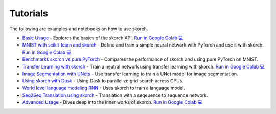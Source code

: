 =========
Tutorials
=========
.. _tutorials:

The following are examples and notebooks on how to use skorch.

* `Basic Usage <https://nbviewer.jupyter.org/github/skorch-dev/skorch/blob/master/notebooks/Basic_Usage.ipynb>`_ - Explores the basics of the skorch API. `Run in Google Colab 💻 <https://colab.research.google.com/github/skorch-dev/skorch/blob/master/notebooks/Basic_Usage.ipynb>`_

* `MNIST with scikit-learn and skorch <https://github.com/skorch-dev/skorch/blob/master/notebooks/MNIST.ipynb>`_ - Define and train a simple neural network with PyTorch and use it with skorch. `Run in Google Colab 💻 <https://colab.research.google.com/github/skorch-dev/skorch/blob/master/notebooks/MNIST.ipynb>`_

* `Benchmarks skorch vs pure PyTorch <https://github.com/skorch-dev/skorch/blob/master/examples/benchmarks/mnist.py>`_ - Compares the performance of skorch and using pure PyTorch on MNIST.

* `Transfer Learning with skorch <https://github.com/skorch-dev/skorch/blob/master/notebooks/Transfer_Learning.ipynb>`_ - Train a neutral network using transfer learning with skorch. `Run in Google Colab 💻 <https://colab.research.google.com/github/skorch-dev/skorch/blob/master/notebooks/Transfer_Learning.ipynb>`_

* `Image Segmentation with UNets <https://github.com/skorch-dev/skorch/blob/master/examples/nuclei_image_segmentation>`_ - Use transfer learning to train a UNet model for image segmentation.

* `Using skorch with Dask <https://github.com/skorch-dev/skorch/tree/master/examples/rnn_classifer>`_ - Using Dask to parallelize grid search across GPUs.

* `World level language modeling RNN <https://github.com/skorch-dev/skorch/tree/master/examples/word_language_model>`_ - Uses skorch to train a language model.

* `Seq2Seq Translation using skorch <https://github.com/skorch-dev/skorch/tree/master/examples/translation>`_ - Translation with a seqeuence to sequence network.

* `Advanced Usage <https://nbviewer.jupyter.org/github/skorch-dev/skorch/blob/master/notebooks/Advanced_Usage.ipynb>`_ - Dives deep into the inner works of skorch. `Run in Google Colab 💻 <https://colab.research.google.com/github/skorch-dev/skorch/blob/master/notebooks/Advanced_Usage.ipynb>`_
